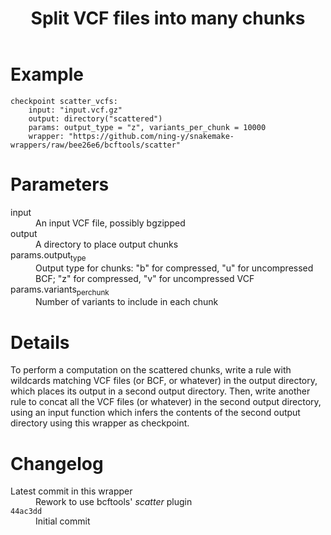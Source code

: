 #+TITLE: Split VCF files into many chunks

* Example

#+begin_src
checkpoint scatter_vcfs:
    input: "input.vcf.gz"
    output: directory("scattered")
    params: output_type = "z", variants_per_chunk = 10000
    wrapper: "https://github.com/ning-y/snakemake-wrappers/raw/bee26e6/bcftools/scatter"
#+end_src

* Parameters

- input ::
  An input VCF file, possibly bgzipped
- output ::
  A directory to place output chunks
- params.output_type ::
  Output type for chunks: "b" for compressed, "u" for uncompressed BCF; "z" for compressed, "v" for uncompressed VCF
- params.variants_per_chunk ::
  Number of variants to include in each chunk

* Details

To perform a computation on the scattered chunks, write a rule with wildcards matching VCF files (or BCF, or whatever) in the output directory, which places its output in a second output directory.
Then, write another rule to concat all the VCF files (or whatever) in the second output directory, using an input function which infers the contents of the second output directory using this wrapper as checkpoint.

* Changelog

- Latest commit in this wrapper :: Rework to use bcftools' /scatter/ plugin
- ~44ac3dd~ :: Initial commit
